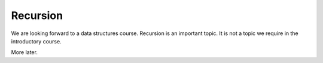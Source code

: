 
Recursion
===========

We are looking forward to a data structures course. Recursion is an important topic.
It is not a topic we require in the introductory course.

More later.